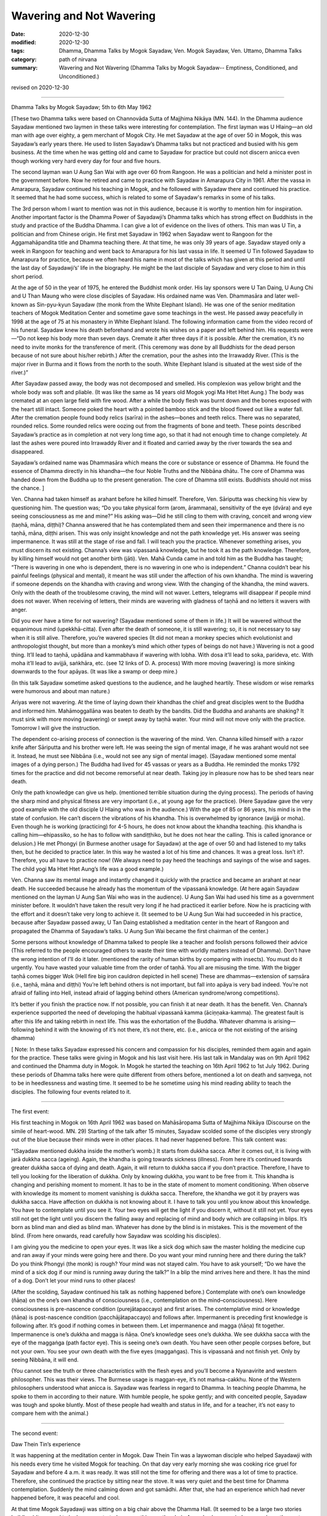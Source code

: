 =============================================
Wavering and Not Wavering
=============================================

:date: 2020-12-30
:modified: 2020-12-30
:tags: Dhamma, Dhamma Talks by Mogok Sayadaw, Ven. Mogok Sayadaw, Ven. Uttamo, Dhamma Talks
:category: path of nirvana
:summary: Wavering and Not Wavering (Dhamma Talks by Mogok Sayadaw-- Emptiness, Conditioned, and Unconditioned.)

revised on 2020-12-30

------

Dhamma Talks by Mogok Sayadaw; 5th to 6th May 1962

[These two Dhamma talks were based on Channovāda Sutta of Majjhima Nikāya (MN. 144). In the Dhamma audience Sayadaw mentioned two laymen in these talks were interesting for contemplation. The first layman was U Hlaing—an old man with age over eighty, a gem merchant of Mogok City. He met Sayadaw at the age of over 50 in Mogok, this was Sayadaw’s early years there. He used to listen Sayadaw’s Dhamma talks but not practiced and busied with his gem business. At the time when he was getting old and came to Sayadaw for practice but could not discern anicca even though working very hard every day for four and five hours.
 
The second layman wan U Aung San Wai with age over 60 from Rangoon. He was a politician and held a minister post in the government before. Now he retired and came to practice with Sayadaw in Amarapura City in 1961. After the vassa in Amarapura, Sayadaw continued his teaching in Mogok, and he followed with Sayadaw there and continued his practice. It seemed that he had some success, which is related to some of Sayadaw's remarks in some of his talks.

The 3rd person whom I want to mention was not in this audience, because it is worthy to mention him for inspiration. Another important factor is the Dhamma Power of Sayadawji’s Dhamma talks which has strong effect on Buddhists in the study and practice of the Buddha Dhamma. I can give a lot of evidence on the lives of others. This man was U Tin, a politician and from Chinese origin. He first met Sayadaw in 1962 when Sayadaw went to Rangoon for the Aggamahāpandita title and Dhamma teaching there. At that time, he was only 39 years of age. Sayadaw stayed only a week in Rangoon for teaching and went back to Amarapura for his last vassa in life. It seemed U Tin followed Sayadaw to Amarapura for practice, because we often heard his name in most of the talks which has given at this period and until the last day of Sayadawji’s’ life in the biography. He might be the last disciple of Sayadaw and very close to him in this short period.

At the age of 50 in the year of 1975, he entered the Buddhist monk order. His lay sponsors were U Tan Daing, U Aung Chi and U Than Maung who were close disciples of Sayadaw. His ordained name was Ven. Dhammasāra and later well-known as Sin-pyu-kyun Sayadaw (the monk from the White Elephant Island). He was one of the senior meditation teachers of Mogok Meditation Center and sometime gave some teachings in the west. He passed away peacefully in 1998 at the age of 75 at his monastery in White Elephant Island. The following information came from the video record of his funeral. Sayadaw knew his death beforehand and wrote his wishes on a paper and left behind him. His requests were—“Do not keep his body more than seven days. Cremate it after three days if it is possible. After the cremation, it’s no need to invite monks for the transference of merit. (This ceremony was done by all Buddhists for the dead person because of not sure about his/her rebirth.) After the cremation, pour the ashes into the Irrawaddy River. (This is the major river in Burma and it flows from the north to the south. White Elephant Island is situated at the west side of the river.)”

After Sayadaw passed away, the body was not decomposed and smelled. His complexion was yellow bright and the whole body was soft and pliable. (It was like the same as 14 years old Mogok yogi Ma Htet Htet Aung.) The body was cremated at an open large field with fire wood. After a while the body flesh was burnt down and the bones exposed with the heart still intact. Someone poked the heart with a pointed bamboo stick and the blood flowed out like a water fall. After the cremation people found body relics (sarīra) in the ashes—bones and teeth relics. There was no separated, rounded relics. Some rounded relics were oozing out from the fragments of bone and teeth. These points described Sayadaw’s practice as in completion at not very long time ago, so that it had not enough time to change completely. At last the ashes were poured into Irrawaddy River and it floated and carried away by the river towards the sea and disappeared.

Sayadaw’s ordained name was Dhammasāra which means the core or substance or essence of Dhamma. He found the essence of Dhamma directly in his khandha—the four Noble Truths and the Nibbāna dhātu. The core of Dhamma was handed down from the Buddha up to the present generation. The core of Dhamma still exists. Buddhists should not miss the chance. ]

Ven. Channa had taken himself as arahant before he killed himself. Therefore, Ven. Sāriputta was checking his view by questioning him. The question was; “Do you take physical form (arom, ārammaṇa), sensitivity of the eye (dvāra) and eye seeing consciousness as me and mine?” His asking was—Did he still cling to them with craving, conceit and wrong view (taṇhā, māna, diṭṭhi)? Channa answered that he has contemplated them and seen their impermanence and there is no taṇhā, māna, diṭṭhi arisen. This was only insight knowledge and not the path knowledge yet. His answer was seeing impermanence. It was still at the stage of rise and fall. I will teach you the practice. Whenever something arises, you must discern its not existing. Channa’s view was vipassanā knowledge, but he took it as the path knowledge. Therefore, by killing himself would not get another birth (jāti). Ven. Mahā Cunda came in and told him as the Buddha has taught; “There is wavering in one who is dependent, there is no wavering in one who is independent.” Channa couldn’t bear his painful feelings (physical and mental), it meant he was still under the affection of his own khandha. The mind is wavering if someone depends on the khandha with craving and wrong view. With the changing of the khandha, the mind wavers. Only with the death of the troublesome craving, the mind will not waver. Letters, telegrams will disappear if people mind does not waver. When receiving of letters, their minds are wavering with gladness of taṇhā and no letters it wavers with anger.

Did you ever have a time for not wavering? (Sayadaw mentioned some of them in life.) It will be wavered without the equanimous mind (upekkhā-citta). Even after the death of someone, it is still wavering; so, it is not necessary to say when it is still alive. Therefore, you’re wavered species (It did not mean a monkey species which evolutionist and anthropologist thought, but more than a monkey’s mind which other types of beings do not have.) Wavering is not a good thing. It’ll lead to taṇhā, upādāna and kammabhava if wavering with lobha. With dosa it’ll lead to soka, parideva, etc. With moha it’ll lead to avijjā, saṅkhāra, etc. (see 12 links of D. A. process) With more moving (wavering) is more sinking downwards to the four apāyas. (It was like a swamp or deep mire.) 

(In this talk Sayadaw sometime asked questions to the audience, and he laughed heartily. These wisdom or wise remarks were humorous and about man nature.)

Ariyas were not wavering. At the time of laying down their khandhas the chief and great disciples went to the Buddha and informed him. Mahāmoggallāna was beaten to death by the bandits. Did the Buddha and arahants are shaking? It must sink with more moving (wavering) or swept away by taṇhā water. Your mind will not move only with the practice. Tomorrow I will give the instruction.
 
The dependent co-arising process of connection is the wavering of the mind. Ven. Channa killed himself with a razor knife after Sāriputta and his brother were left. He was seeing the sign of mental image, if he was arahant would not see it. Instead, he must see Nibbāna (i.e., would not see any sign of mental image). (Sayadaw mentioned some mental images of a dying person.) The Buddha had lived for 45 vassas or years as a Buddha. He reminded the monks 1792 times for the practice and did not become remorseful at near death. Taking joy in pleasure now has to be shed tears near death.

Only the path knowledge can give us help. (mentioned terrible situation during the dying process). The periods of having the sharp mind and physical fitness are very important (i.e., at young age for the practice). (Here Sayadaw gave the very good example with the old disciple U Hlaing who was in the audience.) With the age of 85 or 86 years, his mind is in the state of confusion. He can’t discern the vibrations of his khandha. This is overwhelmed by ignorance (avijjā or moha). Even though he is working (practicing) for 4-5 hours, he does not know about the khandha teaching. (his khandha is calling him—ehipassiko, so he has to follow with sandiṭṭhiko, but he does not hear the calling. This is called ignorance or delusion.) He met Phongyi (in Burmese another usage for Sayadaw) at the age of over 50 and had listened to my talks then, but he decided to practice later. In this way he wasted a lot of his time and chances. It was a great loss. Isn’t it?. Therefore, you all have to practice now! (We always need to pay heed the teachings and sayings of the wise and sages. The child yogi Ma Htet Htet Aung’s life was a good example.)

Ven. Channa saw its mental image and instantly changed it quickly with the practice and became an arahant at near death. He succeeded because he already has the momentum of the vipassanā knowledge. (At here again Sayadaw mentioned on the layman U Aung San Wai who was in the audience). U Aung San Wai had used his time as a government minister before. It wouldn’t have taken the result very long if he had practiced it earlier before. Now he is practicing with the effort and it doesn’t take very long to achieve it. (It seemed to be U Aung Sun Wai had succeeded in his practice, because after Sayadaw passed away, U Tan Daing established a meditation center in the heart of Rangoon and propagated the Dhamma of Sayadaw’s talks. U Aung Sun Wai became the first chairman of the center.)

Some persons without knowledge of Dhamma talked to people like a teacher and foolish persons followed their advice (This referred to the people encouraged others to waste their time with worldly matters instead of Dhamma). Don’t have the wrong intention of I’ll do it later. (mentioned the rarity of human births by comparing with insects). You must do it urgently. You have wasted your valuable time from the order of taṇhā. You all are misusing the time. With the bigger taṇhā comes bigger Wok (Hell fire big iron cauldron depicted in hell scene) These are dhammas—extension of saṃsāra (i.e., taṇhā, māna and diṭṭhi) You’re left behind others is not important, but fall into apāya is very bad indeed. You’re not afraid of falling into Hell, instead afraid of lagging behind others (American syndrome/wrong competitions).

It’s better if you finish the practice now. If not possible, you can finish it at near death. It has the benefit. Ven. Channa’s experience supported the need of developing the habitual vipassanā kamma (āciṇṇaka-kamma). The greatest fault is after this life and taking rebirth in next life. This was the exhortation of the Buddha. Whatever dhamma is arising—following behind it with the knowing of it’s not there, it’s not there, etc. (i.e., anicca or the not existing of the arising dhamma)

[ Note: In these talks Sayadaw expressed his concern and compassion for his disciples, reminded them again and again for the practice. These talks were giving in Mogok and his last visit here. His last talk in Mandalay was on 9th April 1962 and continued the Dhamma duty in Mogok. In Mogok he started the teaching on 16th April 1962 to 1st July 1962. During these periods of Dhamma talks here were quite different from others before, mentioned a lot on death and saṃvega, not to be in heedlessness and wasting time. It seemed to be he sometime using his mind reading ability to teach the disciples. The following four events related to it.

------

The first event: 

His first teaching in Mogok on 16th April 1962 was based on Mahāsāropama Sutta of Majjhima Nikāya (Discourse on the simile of heart-wood. MN. 29) Starting of the talk after 15 minutes, Sayadaw scolded some of the disciples very strongly out of the blue because their minds were in other places. It had never happened before. This talk content was: 

“(Sayadaw mentioned dukkha inside the mother’s womb.) It starts from dukkha sacca. After it comes out, it is living with jarā dukkha sacca (ageing). Again, the khandha is going towards sickness (illness). From here it’s continued towards greater dukkha sacca of dying and death. Again, it will return to dukkha sacca if you don’t practice. Therefore, I have to tell you looking for the liberation of dukkha. Only by knowing dukkha, you want to be free from it. This khandha is changing and perishing moment to moment. It has to be in the state of moment to moment conditioning. When observe with knowledge its moment to moment vanishing is dukkha sacca. Therefore, the khandha we got it by prayers was dukkha sacca. Have affection on dukkha is not knowing about it. I have to talk you until you know about this knowledge. You have to contemplate until you see it. Your two eyes will get the light if you discern it, without it still not yet. Your eyes still not get the light until you discern the falling away and replacing of mind and body which are collapsing in blips. It’s born as blind man and died as blind man. Whatever has done by the blind is in mistakes. This is the movement of the blind. (From here onwards, read carefully how Sayadaw was scolding his disciples).

I am giving you the medicine to open your eyes. It was like a sick dog which saw the master holding the medicine cup and ran away if your minds were going here and there. Do you want your mind running here and there during the talk? Do you think Phongyi (the monk) is rough? Your mind was not stayed calm. You have to ask yourself; “Do we have the mind of a sick dog if our mind is running away during the talk?” In a blip the mind arrives here and there. It has the mind of a dog. Don’t let your mind runs to other places!

(After the scolding, Sayadaw continued his talk as nothing happened before.) Contemplate with one’s own knowledge (ñāṇa) on the one’s own khandha of consciousness (i.e., contemplation on the mind–consciousness). Here consciousness is pre-nascence condition (purejātapaccayo) and first arises. The contemplative mind or knowledge (ñāṇa) is post-nascence condition (pacchājātapaccayo) and follows after. Impermanent is preceding first knowledge is following after. It’s good if nothing comes in between them. Let impermanence and magga (ñāṇa) fit together. Impermanence is one’s dukkha and magga is ñāṇa. One’s knowledge sees one’s dukkha. We see dukkha sacca with the eye of the maggaṅga (path factor eye). This is seeing one’s own death. You have seen other people corpses before, but not your own. You see your own death with the five eyes (maggaṅgas). This is vipassanā and not finish yet. Only by seeing Nibbāna, it will end.

(You cannot see the truth or three characteristics with the flesh eyes and you’ll become a Nyanavirite and western philosopher. This was their views. The Burmese usage is  maggan-eye, it’s not maṁsa-cakkhu. None of the Western philosophers understood what anicca is.  Sayadaw was fearless in regard to Dhamma. In teaching people Dhamma, he spoke to them in according to their nature. With humble people, he spoke gently; and with conceited people, Sayadaw was tough and spoke bluntly. Most of these people had wealth and status in life, and for a teacher, it’s not easy to compare hem with the animal.)

------

The second event: 

Daw Thein Tin’s experience

It was happening at the meditation center in Mogok. Daw Thein Tin was a laywoman disciple who helped Sayadawji with his needs every time he visited Mogok for teaching. On that day very early morning she was cooking rice gruel for Sayadaw and before 4 a.m. it was ready. It was still not the time for offering and there was a lot of time to practice. Therefore, she continued the practice by sitting near the stove. It was very quiet and the best time for Dhamma contemplation. Suddenly the mind calming down and got samādhi. After that, she had an experience which had never happened before, it was peaceful and cool.

At that time Mogok Sayadawji was sitting on a big chair above the Dhamma Hall. (It seemed to be a large two stories building.) It seemed to be he concentrated on something on the chair. A monk who occupied a room above the center had a plan last night. His plan was tomorrow asked Daw Thein Tin to wash a mosquito net. Therefore, in the early morning he brought the mosquito net and went to Daw Thein Tin. On the way he passed through Sayadaw who spoke to him was; “Daw Thein Tin has experienced the state of magga. (i.e., path knowledge in Burmese)” After hearing what Sayadaw had said the monk went straight to the kitchen where Daw Thein Tin was. When he arrived there, she was still in meditation. He asked her in an urgent manner; “Dāyikā Daw Thein Tin I heard that you have attained the magga…”

Daw Thein Tin responded to him was; “Venerable, I did not say anything to anyone yet!” (This was a clever answer. The biographer of Mogok Sayadaw's’ life also did not give the complete answer either—see One Life Sāsana by U Gosita).

------

The third event: 

Practicing with wise urgency (saṃvega)

After receiving the Aggamahāpandita title, Mogok Sayadaw went back to Amarapura for his last vassa in life (i.e.,1962). In the vassa as usual everyday he gave two talks—one in the morning and the other in the evening. 

(Note: This event happened in Mandalay City. It seemed to be sometime he went there for talks a few days, i.e., not more than seven days and came back to Amarapura. Another possibility was—Mandalay and Amarapura are very close. Sayadaw could go there and come back by car.)

After beginning the vassa for a period, a woman who was seriously infected by leprosy came to listen Sayadaw’s talks. She came alone and no-one with her. The people in this surrounding area had never seen her before. In U Chit Swe-Daw Ma Ma Dhamma Sāla she chose a very distance corner to listen to the talk and practiced there. Sometime the smell of the disease arrived to the crowd, and the flies were encircling her body. (What a miserable state!)

In such a situation, it would affect the crowd and be displeased by people. Therefore, some disciples informed Sayadaw about it. Sayadaw’s response was; “This dāyikā has saṃvega for her body kammic disease, vatta disease, so she comes here to listen Dhamma. She is also doing the practice. She is now at the high level of the practice but she still has some unclear points that come here for it. After clearing the points, she’ll not come anymore.” So, all of them decided to neglect about it. After three or four days for the talks, and she never came back again. ]

------

The fourth event: 

”Don’t let your mind running away!”

U Kyaw Thein, one of Sayadaw’s closet disciples, became his disciple in 1956. From Mandalay, he went to Amarapura meditation center and practiced under Sayadaw’s guidance. In the beginning Sayadaw taught him how to develop samādhi with ānāpānasati. He settled in one of the yogi room and doing his ānāpānasati. At night-time U Hla Bu was helping Sayadaw for a massage. Sayadaw’s room was close to U Kyaw Thein. U Hla Bu was a traditional doctor who had knowledge on Burmese medicines. He was massaging Sayadaw and at the same time discussing medicine with him. U Kyaw Thein had interest in their conversation, and he got lost in it. And then suddenly he heard Sayadaw spoke to him; “Maung Kyaw Thein! Don’t let your mind running away. You have to be careful!” It came as a surprise for him. After that he did not dare again let his mind running away. Later his samādhi developed and seeing of light. He informed Sayadaw about it. Sayadaw told him not to pay attention for it and let him continued the practice. After his samādhi arrived at the satisfactory level and Sayadaw gave him instruction on insight practice. From this incident we know about two things – Sayadaw’s ability to read other people’s minds and his way of practice.

Sayadaw gave an instructional talk to U Kayaw Thein about the five hindrances. There he mentioned some mental states which effected the colour of the blood. The blood colour changed in accordance with the mental states. Most people justified Sayadaw’s’ way of practice as Sukha vipassanā (i.e., dry insight) by his talks. It was not true. The instruction to U Kyan Thein supported this point. The other point was Sayadaw had some super-normal powers which could not come from dry insight. (Sayadaw’s flesh, bone, blood relics—sarīra also support this point. Thai forest monks know this very well.)

The above incident was mentioned by U Kyaw Thein himself in a short biography and practice of Mogok Sayadaw. It was a small booklet for free distribution at Sayadawji’s funeral in 1963.

------

revised on 2020-12-30

------

- `Content <{filename}pt13-content-of-part13%zh.rst>`__ of Part 13 on "Dhamma Talks by Mogok Sayadaw"

------

- `Content <{filename}content-of-dhamma-talks-by-mogok-sayadaw%zh.rst>`__ of "Dhamma Talks by Mogok Sayadaw"

------

- `Content <{filename}../publication-of-ven-uttamo%zh.rst>`__ of Publications of Ven. Uttamo

------

**According to the translator— Ven. Uttamo's words, this is strictly for free distribution only, as a gift of Dhamma—Dhamma Dāna. You may re-format, reprint, translate, and redistribute this work in any medium.**

..
  2020-12-30 create rst; post on 12-30